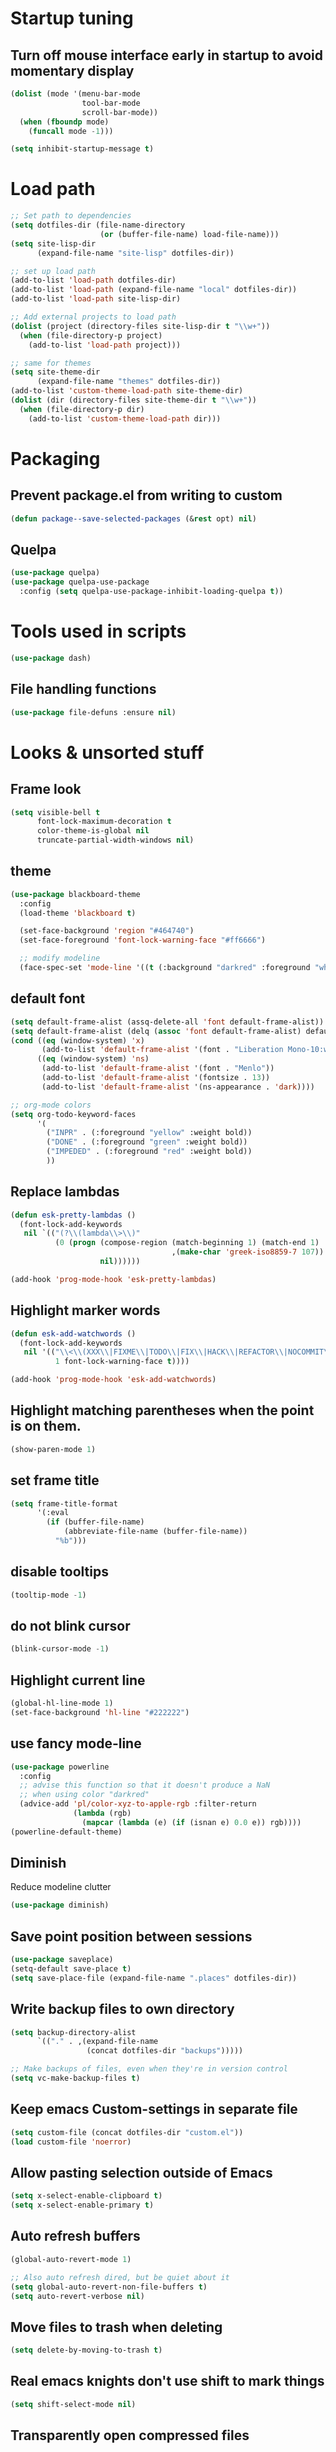 #+STARTUP: overview
#+PROPERTY: header-args :comments yes :results silent

* Startup tuning
** Turn off mouse interface early in startup to avoid momentary display
#+BEGIN_SRC emacs-lisp
(dolist (mode '(menu-bar-mode
                tool-bar-mode
                scroll-bar-mode))
  (when (fboundp mode)
    (funcall mode -1)))
#+END_SRC

#+BEGIN_SRC emacs-lisp
(setq inhibit-startup-message t)
#+END_SRC

* Load path
#+BEGIN_SRC emacs-lisp
;; Set path to dependencies
(setq dotfiles-dir (file-name-directory
                    (or (buffer-file-name) load-file-name)))
(setq site-lisp-dir
      (expand-file-name "site-lisp" dotfiles-dir))

;; set up load path
(add-to-list 'load-path dotfiles-dir)
(add-to-list 'load-path (expand-file-name "local" dotfiles-dir))
(add-to-list 'load-path site-lisp-dir)

;; Add external projects to load path
(dolist (project (directory-files site-lisp-dir t "\\w+"))
  (when (file-directory-p project)
    (add-to-list 'load-path project)))

;; same for themes
(setq site-theme-dir
      (expand-file-name "themes" dotfiles-dir))
(add-to-list 'custom-theme-load-path site-theme-dir)
(dolist (dir (directory-files site-theme-dir t "\\w+"))
  (when (file-directory-p dir)
    (add-to-list 'custom-theme-load-path dir)))
#+END_SRC

* Packaging
** Prevent package.el from writing to custom
#+begin_src emacs-lisp
(defun package--save-selected-packages (&rest opt) nil)
#+end_src
** Quelpa
#+begin_src emacs-lisp
(use-package quelpa)
(use-package quelpa-use-package
  :config (setq quelpa-use-package-inhibit-loading-quelpa t))
#+end_src
* Tools used in scripts
#+begin_src emacs-lisp
(use-package dash)
#+end_src

** File handling functions
#+begin_src emacs-lisp
(use-package file-defuns :ensure nil)
#+end_src

* Looks & unsorted stuff
** Frame look
#+begin_src emacs-lisp
(setq visible-bell t
      font-lock-maximum-decoration t
      color-theme-is-global nil
      truncate-partial-width-windows nil)
#+end_src

** theme
#+begin_src emacs-lisp
(use-package blackboard-theme
  :config
  (load-theme 'blackboard t)

  (set-face-background 'region "#464740")
  (set-face-foreground 'font-lock-warning-face "#ff6666")

  ;; modify modeline
  (face-spec-set 'mode-line '((t (:background "darkred" :foreground "white" :box (:line-width -1 :style released-button))))))
#+end_src

** default font
#+begin_src emacs-lisp
(setq default-frame-alist (assq-delete-all 'font default-frame-alist))
(setq default-frame-alist (delq (assoc 'font default-frame-alist) default-frame-alist))
(cond ((eq (window-system) 'x)
       (add-to-list 'default-frame-alist '(font . "Liberation Mono-10:weight=normal")))
      ((eq (window-system) 'ns)
       (add-to-list 'default-frame-alist '(font . "Menlo"))
       (add-to-list 'default-frame-alist '(fontsize . 13))
       (add-to-list 'default-frame-alist '(ns-appearance . 'dark))))

#+end_src

#+begin_src emacs-lisp
;; org-mode colors
(setq org-todo-keyword-faces
      '(
        ("INPR" . (:foreground "yellow" :weight bold))
        ("DONE" . (:foreground "green" :weight bold))
        ("IMPEDED" . (:foreground "red" :weight bold))
        ))
#+end_src

** Replace lambdas
#+begin_src emacs-lisp
(defun esk-pretty-lambdas ()
  (font-lock-add-keywords
   nil `(("(?\\(lambda\\>\\)"
          (0 (progn (compose-region (match-beginning 1) (match-end 1)
                                    ,(make-char 'greek-iso8859-7 107))
                    nil))))))

(add-hook 'prog-mode-hook 'esk-pretty-lambdas)
#+end_src

** Highlight marker words
#+begin_src emacs-lisp
(defun esk-add-watchwords ()
  (font-lock-add-keywords
   nil '(("\\<\\(XXX\\|FIXME\\|TODO\\|FIX\\|HACK\\|REFACTOR\\|NOCOMMIT\\)\\>"
          1 font-lock-warning-face t))))

(add-hook 'prog-mode-hook 'esk-add-watchwords)
#+end_src


** Highlight matching parentheses when the point is on them.
#+begin_src emacs-lisp
(show-paren-mode 1)
#+end_src

** set frame title
#+begin_src emacs-lisp
(setq frame-title-format
      '(:eval
        (if (buffer-file-name)
            (abbreviate-file-name (buffer-file-name))
          "%b")))
#+end_src

** disable tooltips
#+begin_src emacs-lisp
(tooltip-mode -1)
#+end_src

** do not blink cursor
#+begin_src emacs-lisp
(blink-cursor-mode -1)
#+end_src

** Highlight current line
#+begin_src emacs-lisp
(global-hl-line-mode 1)
(set-face-background 'hl-line "#222222")
#+end_src

** use fancy mode-line
#+begin_src emacs-lisp
(use-package powerline
  :config
  ;; advise this function so that it doesn't produce a NaN
  ;; when using color "darkred"
  (advice-add 'pl/color-xyz-to-apple-rgb :filter-return
              (lambda (rgb)
                (mapcar (lambda (e) (if (isnan e) 0.0 e)) rgb))))
(powerline-default-theme)
#+end_src

** Diminish
Reduce modeline clutter
#+begin_src emacs-lisp
(use-package diminish)
#+end_src

** Save point position between sessions
#+BEGIN_SRC emacs-lisp
(use-package saveplace)
(setq-default save-place t)
(setq save-place-file (expand-file-name ".places" dotfiles-dir))
#+END_SRC

** Write backup files to own directory
#+BEGIN_SRC emacs-lisp
(setq backup-directory-alist
      `(("." . ,(expand-file-name
                 (concat dotfiles-dir "backups")))))

;; Make backups of files, even when they're in version control
(setq vc-make-backup-files t)
#+END_SRC

** Keep emacs Custom-settings in separate file
#+BEGIN_SRC emacs-lisp
(setq custom-file (concat dotfiles-dir "custom.el"))
(load custom-file 'noerror)
#+END_SRC

** Allow pasting selection outside of Emacs
#+BEGIN_SRC emacs-lisp
(setq x-select-enable-clipboard t)
(setq x-select-enable-primary t)
#+END_SRC

** Auto refresh buffers
#+BEGIN_SRC emacs-lisp
(global-auto-revert-mode 1)

;; Also auto refresh dired, but be quiet about it
(setq global-auto-revert-non-file-buffers t)
(setq auto-revert-verbose nil)
#+END_SRC

** Move files to trash when deleting
#+BEGIN_SRC emacs-lisp
(setq delete-by-moving-to-trash t)
#+END_SRC

** Real emacs knights don't use shift to mark things
#+BEGIN_SRC emacs-lisp
(setq shift-select-mode nil)
#+END_SRC

** Transparently open compressed files
#+BEGIN_SRC emacs-lisp
(auto-compression-mode t)
#+END_SRC

** Enable syntax highlighting for older Emacsen that have it off
#+BEGIN_SRC emacs-lisp
(global-font-lock-mode t)
#+END_SRC

** Answering just 'y' or 'n' will do
#+BEGIN_SRC emacs-lisp
(defalias 'yes-or-no-p 'y-or-n-p)
#+END_SRC

** UTF-8 please
#+BEGIN_SRC emacs-lisp
(setq locale-coding-system 'utf-8) ; pretty
(set-terminal-coding-system 'utf-8) ; pretty
(set-keyboard-coding-system 'utf-8) ; pretty
(set-selection-coding-system 'utf-8) ; please
(prefer-coding-system 'utf-8) ; with sugar on top
#+END_SRC

** Show active region
#+BEGIN_SRC emacs-lisp
(transient-mark-mode 1)
(make-variable-buffer-local 'transient-mark-mode)
(put 'transient-mark-mode 'permanent-local t)
(setq-default transient-mark-mode t)
#+END_SRC

** Remove text in active region if inserting text
#+BEGIN_SRC emacs-lisp
(delete-selection-mode 1)
#+END_SRC

** Always display line and column numbers
#+BEGIN_SRC emacs-lisp
(setq line-number-mode t)
(setq column-number-mode t)
#+END_SRC

** Lines should be 80 characters wide, not 72
#+BEGIN_SRC emacs-lisp
(setq fill-column 80)
#+END_SRC

** Save a list of recent files visited. (open recent file with C-x f)
#+BEGIN_SRC emacs-lisp
(use-package recentf
  :config
  (recentf-mode 1)
  (setq recentf-max-saved-items 100))
#+END_SRC

** Undo/redo window configuration with C-c <left>/<right>
#+BEGIN_SRC emacs-lisp
(winner-mode 1)
#+END_SRC

** Mark trailing whitespace
#+BEGIN_SRC emacs-lisp
(global-whitespace-mode 1)
(diminish 'global-whitespace-mode)

;; Whitespace-style
(setq whitespace-style '(trailing lines space-before-tab
                                  indentation space-after-tab)
      whitespace-line-column 100)
#+END_SRC

** Show me empty lines after buffer end
#+BEGIN_SRC emacs-lisp
(set-default 'indicate-empty-lines t)
#+END_SRC

** Easily navigate sillycased words
#+BEGIN_SRC emacs-lisp
(global-subword-mode 1)
#+END_SRC

** Keep cursor away from edges when scrolling up/down
#+BEGIN_SRC emacs-lisp
(use-package smooth-scrolling)
#+END_SRC

** Fontify org-mode code blocks
#+BEGIN_SRC emacs-lisp
(setq org-src-fontify-natively t)
#+END_SRC

** Represent undo-history as an actual tree (visualize with C-x u)
#+BEGIN_SRC emacs-lisp
(setq undo-tree-mode-lighter "")
(use-package undo-tree)
(global-undo-tree-mode)
#+END_SRC

** Add parts of each file's directory to the buffer name if not unique
#+BEGIN_SRC emacs-lisp
(use-package uniquify
  :ensure nil
  :config
  (setq uniquify-buffer-name-style 'forward))
#+END_SRC

** Run at full power please
#+BEGIN_SRC emacs-lisp
(put 'downcase-region 'disabled nil)
(put 'narrow-to-region 'disabled nil)
(put 'erase-buffer 'disabled nil)
#+END_SRC

** A saner ediff
#+BEGIN_SRC emacs-lisp
(setq ediff-diff-options "-w")
(setq ediff-split-window-function 'split-window-horizontally)
(setq ediff-window-setup-function 'ediff-setup-windows-plain)
#+END_SRC

** Wut
#+BEGIN_SRC emacs-lisp
(setq eval-expression-print-level nil)
#+END_SRC

** Wut2
#+BEGIN_SRC emacs-lisp
;; When popping the mark, continue popping until the cursor actually moves
;; Also, if the last command was a copy - skip past all the expand-region cruft.
(defadvice pop-to-mark-command (around ensure-new-position activate)
  (let ((p (point)))
    (when (eq last-command 'save-region-or-current-line)
      ad-do-it
      ad-do-it
      ad-do-it)
    (dotimes (i 10)
      (when (= p (point)) ad-do-it))))
#+END_SRC

** Open PDF with evince
#+BEGIN_SRC emacs-lisp
(eval-after-load 'mailcap
  '(mailcap-add "application/pdf" "evince %s"))
#+END_SRC

** Wut3
#+BEGIN_SRC emacs-lisp
;; fix faces
(defface popup-mouse-face nil nil)
#+END_SRC

** Use system browser for URLs
#+begin_src emacs-lisp
(setq browse-url-browser-function 'browse-url-xdg-open)
#+end_src

** Print setup
#+begin_src emacs-lisp
(setq-default pdf-misc-print-programm "/usr/bin/lpr")
#+end_src

** Seed the random-number generator
#+begin_src emacs-lisp
(random t)
#+end_src
** Auth setup
#+begin_src emacs-lisp
(use-package auth-source
  :config
  (setq auth-sources '("~/.authinfo.gpg")))
(use-package secrets)

(condition-case ex
    (load (concat dotfiles-dir "passwords-nocommit.el"))
  ('error))
#+end_src
* UI navigation
** OSX config
#+begin_src emacs-lisp
(when (eq (window-system) 'ns)
  (use-package emacs
    :config
    (setq mac-command-modifier 'meta)
    (setq mac-option-modifier 'super)))
#+end_src
** Do not easily exit emacs
#+begin_src emacs-lisp
(global-unset-key (kbd "C-x C-c"))
(global-unset-key (kbd "C-z"))
(global-unset-key (kbd "C-x C-z"))
#+end_src

** Man
#+begin_src emacs-lisp
(define-key help-map (kbd "C-m") 'man)
(define-key help-map (kbd "M") 'man)
#+end_src

** Ivy, Swiper, Counsel, Amx
#+BEGIN_SRC disabled
(use-package amx)

(use-package ivy
  :diminish
  :config
  (setq ivy-use-virtual-buffers t)
  (ivy-mode 1)
  :bind (:map ivy-minibuffer-map
              ("RET" . ivy-alt-done)
              ("C-j" . ivy-immediate-done)))

(use-package ivy-posframe
  :diminish
  :config
  (ivy-posframe-mode 0))

(use-package swiper
  :preface
  (defun swiper-dwim (p)
    (interactive "P")
    (cond
     (p (swiper))
     ((region-active-p) (swiper (buffer-substring (region-beginning) (region-end))))
     (t (swiper-thing-at-point))))
  (defun swiper-isearch-dwim (p)
    (interactive "P")
    (cond
     ((region-active-p) (swiper-isearch (buffer-substring (region-beginning) (region-end))))
     (p (swiper-isearch-thing-at-point))
     (t (swiper-isearch))))
  (defun swiper-isearch-dwim-backward (p)
    (interactive "P")
    (cond
     ((region-active-p) (swiper-isearch-backward (buffer-substring (region-beginning) (region-end))))
     (p (swiper-isearch-thing-at-point))
     (t (swiper-isearch-backward))))
  :bind (("M-s s" . swiper-dwim)
         ("M-s M-s" . swiper-dwim)
         :map swiper-map
         ;("C-s" . ivy-next-line-or-history)
         ("C-r" . ivy-previous-line-or-history)))

(use-package counsel
  :bind (("M-x" . counsel-M-x)
         ("C-x C-f" . counsel-find-file)
         ("C-x f" . counsel-recentf)
         ("C-h f" . counsel-describe-function)
         ("C-h v" . counsel-describe-variable)
         ("C-h l" . counsel-find-library)
         ("C-h u" . counsel-unicode-char)))
#+END_SRC

** Vertico, Consult, Orderless, Marginalia, Embark, Corfu
#+begin_src emacs-lisp
(use-package orderless
  :ensure t
  :custom (completion-styles '(orderless)))

(use-package vertico
  :init (vertico-mode))

(use-package corfu
  ;; Optional customizations
  ;; :custom
  ;; (corfu-cycle t)                ;; Enable cycling for `corfu-next/previous'
  ;; (corfu-auto t)                 ;; Enable auto completion
  ;; (corfu-commit-predicate nil)   ;; Do not commit selected candidates on next input
  ;; (corfu-quit-at-boundary t)     ;; Automatically quit at word boundary
  ;; (corfu-quit-no-match t)        ;; Automatically quit if there is no match
  ;; (corfu-echo-documentation nil) ;; Do not show documentation in the echo area

  ;; Optionally use TAB for cycling, default is `corfu-complete'.
  ;; :bind (:map corfu-map
  ;;        ("TAB" . corfu-next)
  ;;        ([tab] . corfu-next)
  ;;        ("S-TAB" . corfu-previous)
  ;;        ([backtab] . corfu-previous))

  ;; You may want to enable Corfu only for certain modes.
  ;; :hook ((prog-mode . corfu-mode)
  ;;        (shell-mode . corfu-mode)
  ;;        (eshell-mode . corfu-mode))

  ;; Recommended: Enable Corfu globally.
  ;; This is recommended since dabbrev can be used globally (M-/).
  :init
  (corfu-global-mode))

;; (defun 2c-enter-dir-or-exit ()
;;   (interactive)
;;   (vertico-insert)
;;   (let ((input (minibuffer-contents-no-properties)))
;;     (unless (and minibuffer-completing-file-name
;;                  (file-directory-p input))
;;       (vertico-exit t))))

;; (bind-key "RET" #'2c-enter-dir-or-exit vertico-map)

;; Dabbrev works with Corfu
(use-package dabbrev
  ;; Swap M-/ and C-M-/
  :bind (("M-/" . dabbrev-completion)
         ("C-M-/" . dabbrev-expand)))

;; A few more useful configurations...
(use-package emacs
  :init
  ;; TAB cycle if there are only few candidates
  (setq completion-cycle-threshold 3)

  ;; Emacs 28: Hide commands in M-x which do not work in the current mode.
  ;; Corfu commands are hidden, since they are not supposed to be used via M-x.
  ;; (setq read-extended-command-predicate
  ;;       #'command-completion-default-include-p)

  ;; Enable indentation+completion using the TAB key.
  ;; `completion-at-point' is often bound to M-TAB.
  (setq tab-always-indent 'complete))

(use-package consult
  ;; Replace bindings. Lazily loaded due by `use-package'.
  :bind (;; C-c bindings (mode-specific-map)
         ("C-c h" . consult-history)
         ("C-c m" . consult-mode-command)
         ("C-c b" . consult-bookmark)
         ("C-c k" . consult-kmacro)
         ;; C-x bindings (ctl-x-map)
         ("C-x f" . consult-recent-file)
         ("C-x M-:" . consult-complex-command)     ;; orig. repeat-complex-command
         ("C-x b" . consult-buffer)                ;; orig. switch-to-buffer
         ("C-x 4 b" . consult-buffer-other-window) ;; orig. switch-to-buffer-other-window
         ("C-x 5 b" . consult-buffer-other-frame)  ;; orig. switch-to-buffer-other-frame
         ;; Custom M-# bindings for fast register access
         ("M-#" . consult-register-load)
         ("M-@" . consult-register-store)          ;; orig. mark-word (unrelated)
         ("M-'")          ;; orig. mark-word (unrelated)
         ("C-M-#" . consult-register)
         ;; Other custom bindings
         ("M-y" . consult-yank-pop)                ;; orig. yank-pop
         ("<help> a" . consult-apropos)            ;; orig. apropos-command
         ;; M-g bindings (goto-map)
         ("M-g e" . consult-compile-error)
         ("M-g f" . consult-flycheck)              ;; Alternative: consult-flymake
         ("M-g g" . consult-goto-line)             ;; orig. goto-line
         ("M-g M-g" . consult-goto-line)           ;; orig. goto-line
         ("M-g o" . consult-outline)               ;; Alternative: consult-org-heading
         ("M-g m" . consult-mark)
         ("M-g k" . consult-global-mark)
         ("M-g i" . consult-imenu)
         ("M-g I" . consult-imenu-multi)
         ;; M-s bindings (search-map)
         ("M-s f" . consult-find)
         ("M-s F" . consult-locate)
         ("M-s g" . consult-grep)
         ("M-s G" . consult-git-grep)
         ("M-s r" . consult-ripgrep)
         ("M-s l" . consult-line)
         ("M-s L" . consult-line-multi)
         ("M-s m" . consult-multi-occur)
         ("M-s k" . consult-keep-lines)
         ("M-s u" . consult-focus-lines)
         ;; Isearch integration
         ("M-s e" . consult-isearch)
         :map isearch-mode-map
         ("M-e" . consult-isearch)                 ;; orig. isearch-edit-string
         ("M-s e" . consult-isearch)               ;; orig. isearch-edit-string
         ("M-s l" . consult-line)                  ;; needed by consult-line to detect isearch
         ("M-s L" . consult-line-multi))           ;; needed by consult-line to detect isearch

  ;; The :init configuration is always executed (Not lazy)
  :init

  ;; Optionally configure the register formatting. This improves the register
  ;; preview for `consult-register', `consult-register-load',
  ;; `consult-register-store' and the Emacs built-ins.
  (setq register-preview-delay 0
        register-preview-function #'consult-register-format)

  ;; Optionally tweak the register preview window.
  ;; This adds thin lines, sorting and hides the mode line of the window.
  (advice-add #'register-preview :override #'consult-register-window)

  ;; Optionally replace `completing-read-multiple' with an enhanced version.
  (advice-add #'completing-read-multiple :override #'consult-completing-read-multiple)

  ;; Use Consult to select xref locations with preview
  (setq xref-show-xrefs-function #'consult-xref
        xref-show-definitions-function #'consult-xref)

  ;; Configure other variables and modes in the :config section,
  ;; after lazily loading the package.
  :config

  ;; Optionally configure preview. The default value
  ;; is 'any, such that any key triggers the preview.
  ;; (setq consult-preview-key 'any)
  ;; (setq consult-preview-key (kbd "M-."))
  ;; (setq consult-preview-key (list (kbd "<S-down>") (kbd "<S-up>")))
  ;; For some commands and buffer sources it is useful to configure the
  ;; :preview-key on a per-command basis using the `consult-customize' macro.
  (consult-customize
   consult-theme
   :preview-key '(:debounce 0.2 any)
   consult-buffer
   consult-ripgrep consult-git-grep consult-grep
   consult-bookmark consult-recent-file consult-xref
   consult--source-file consult--source-project-file consult--source-bookmark
   :preview-key (kbd "M-."))

  ;; Optionally configure the narrowing key.
  ;; Both < and C-+ work reasonably well.
  (setq consult-narrow-key "<") ;; (kbd "C-+")

  ;; Optionally make narrowing help available in the minibuffer.
  ;; You may want to use `embark-prefix-help-command' or which-key instead.
  (define-key consult-narrow-map (vconcat consult-narrow-key "?") #'consult-narrow-help)
  ;; (define-key consult-narrow-map (vconcat consult-narrow-key "?") #'consult-narrow-help)

  ;; Optionally configure a function which returns the project root directory.
  ;; There are multiple reasonable alternatives to chose from.
  ;;;; 1. project.el (project-roots)
  (setq consult-project-root-function
        (lambda ()
          (when-let (project (project-current))
            (car (project-roots project)))))
  ;;;; 2. projectile.el (projectile-project-root)
  ;; (autoload 'projectile-project-root "projectile")
  ;; (setq consult-project-root-function #'projectile-project-root)
  ;;;; 3. vc.el (vc-root-dir)
  ;; (setq consult-project-root-function #'vc-root-dir)
  ;;;; 4. locate-dominating-file
  ;; (setq consult-project-root-function (lambda () (locate-dominating-file "." ".git")))
)

(use-package consult-lsp)

;; Enable richer annotations using the Marginalia package
(use-package marginalia
  ;; Either bind `marginalia-cycle` globally or only in the minibuffer
  :bind (:map minibuffer-local-map
         ("M-A" . marginalia-cycle))

  ;; The :init configuration is always executed (Not lazy!)
  :init

  ;; Must be in the :init section of use-package such that the mode gets
  ;; enabled right away. Note that this forces loading the package.
  (marginalia-mode))

(use-package embark
  :ensure t

  :bind
  (("C-." . embark-act)         ;; pick some comfortable binding
   ("C-h B" . embark-bindings)) ;; alternative for `describe-bindings'

  :init

  ;; Optionally replace the key help with a completing-read interface
  (setq prefix-help-command #'embark-prefix-help-command)

  :config

  ;; Hide the mode line of the Embark live/completions buffers
  (add-to-list 'display-buffer-alist
               '("\\`\\*Embark Collect \\(Live\\|Completions\\)\\*"
                 nil
                 (window-parameters (mode-line-format . none)))))

;; Consult users will also want the embark-consult package.
(use-package embark-consult
  :ensure t
  :after (embark consult)
  :demand t ; only necessary if you have the hook below
  ;; if you want to have consult previews as you move around an
  ;; auto-updating embark collect buffer
  :hook
  (embark-collect-mode . consult-preview-at-point-mode))
#+end_src

** Show available keys
#+BEGIN_SRC emacs-lisp
(use-package which-key
  :diminish
  :config
  (which-key-mode)
  (setq echo-keystrokes 0.1))
#+END_SRC

** Ace window
#+begin_src emacs-lisp
(use-package ace-window
  :config
  (setq aw-scope 'frame)
  (ace-window-display-mode)
  ;; (defun switch-buffer-or-window (p)
  ;;   (interactive "P")
  ;;   (if p
  ;;       (consult-buffer)
  ;;     (ivy-read "Switch to buffer: " #'internal-complete-buffer
  ;;           :keymap ivy-switch-buffer-map
  ;;           :preselect (buffer-name (other-buffer (current-buffer)))
  ;;           :matcher #'ivy--switch-buffer-matcher
  ;;           :caller #'switch-buffer-or-window
  ;;           :action (lambda (buffer)
  ;;                     (let* ((win-list (aw-window-list))
  ;;                            (matched-windows (cl-remove-if-not (lambda (w) (string= buffer (buffer-name (window-buffer w)))) win-list))
  ;;                            (ignored-windows (cl-remove-if (lambda (w) (string= buffer (buffer-name (window-buffer w)))) win-list))
  ;;                            (aw-ignored-buffers (mapcar (lambda (w) (buffer-name (window-buffer w))) ignored-windows)))
  ;;                       (if matched-windows
  ;;                           (call-interactively 'ace-window)
  ;;                         (ivy--switch-buffer-action buffer)))))))
  :bind (("C-x o" . ace-window)))
#+end_src

** Windmove
#+begin_src emacs-lisp
(use-package windmove
  :bind (("<S-right>" . windmove-right)
         ("<S-left>" . windmove-left)
         ("<S-up>" . windmove-up)
         ("<S-down>" . windmove-down)))
#+end_src

** Eyebrowse
#+begin_src emacs-lisp
(use-package eyebrowse
  :config
  (eyebrowse-mode))
#+end_src

** Transpose frame
#+begin_src emacs-lisp
(use-package transpose-frame)
#+end_src
** ibuffer
#+begin_src emacs-lisp
(bind-keys ("C-x C-b" . ibuffer))
#+end_src

** Compile
#+begin_src emacs-lisp
(defun compile-again (pfx)
  (interactive "P")
  """Run the same compile as the last time.

If there was no last time, or there is a prefix argument, this acts like
M-x compile.
"""
(if (and (not pfx)
         (get-buffer "*compilation*"))
    (progn
      (set-buffer "*compilation*")
      (revert-buffer t t))
  (call-interactively 'compile)))

(bind-keys ("C-c c" . compile-again))
#+end_src
* Text navigation
** Expand region
#+begin_src emacs-lisp
(use-package expand-region
  :bind ("C-'" . er/expand-region))
#+end_src

** Multiple cursors
#+begin_src emacs-lisp
(use-package multiple-cursors
  :bind (("M-'" . mc/mark-all-like-this-dwim)
         ("C-\\" . mc/mark-next-like-this)
         ("C-]" . mc/mark-previous-like-this)
         ("M-C-'" . mc/mark-more-like-this-extended)
         ("M-]" . mc/mark-all-in-region)))
#+end_src

** Visual regex
#+begin_src emacs-lisp
(use-package visual-regexp
  :bind ("M-&" . vr/query-replace))
#+end_src

** Avy
#+begin_src emacs-lisp
(use-package avy
  :bind ("C-:" . avy-goto-char))
#+end_src

** Dumb jump
#+begin_src emacs-lisp
(use-package dumb-jump
  :config
  (dumb-jump-mode))
#+end_src
** Ripgrep
#+begin_src emacs-lisp
(use-package rg
  :config
  (rg-enable-default-bindings))
#+end_src

** Fuzzy file finder
#+begin_src emacs-lisp
(use-package fzf)
#+end_src


** Navigation bindings
#+begin_src emacs-lisp
(use-package emacs
  :no-require :demand
  :preface
  (defun region-as-string ()
    (buffer-substring (region-beginning)
                      (region-end)))

  (defun isearch-forward-use-region ()
    (interactive)
    (when (region-active-p)
      (add-to-history 'search-ring (region-as-string))
      (deactivate-mark))
    (call-interactively 'isearch-forward))

  (defun isearch-backward-use-region ()
    (interactive)
    (when (region-active-p)
      (add-to-history 'search-ring (region-as-string))
      (deactivate-mark))
    (call-interactively 'isearch-backward))

  (defun goto-line-with-feedback ()
    "Show line numbers temporarily, while prompting for the line number input"
    (interactive)
    (unwind-protect
        (progn
          (linum-mode 1)
          (call-interactively 'goto-line))
      (linum-mode -1)))

  ;; Add spaces and proper formatting to linum-mode. It uses more room than
  ;; necessary, but that's not a problem since it's only in use when going to
  ;; lines.
  (setq linum-format (lambda (line)
                       (propertize
                        (format (concat " %"
                                        (number-to-string
                                         (length (number-to-string
                                                  (line-number-at-pos (point-max)))))
                                        "d ")
                                line)
                        'face 'linum)))

  (defun kill-region-or-backward-word ()
    (interactive)
    (if (region-active-p)
        (kill-region (region-beginning) (region-end))
      (backward-kill-word 1)))

  (defun kill-to-beginning-of-line ()
    (interactive)
    (kill-region (save-excursion (beginning-of-line) (point))
                 (point)))

  :bind (("M-i" . back-to-indentation)
         ([remap goto-line] . goto-line-with-feedback)
         ("M-p" . backward-paragraph)
         ("M-n" . forward-paragraph)
         ("C-S-n" . (lambda () (interactive) (next-line 5)))
         ("C-S-p" . (lambda () (interactive) (previous-line 5)))

         ("C-s" . isearch-forward-use-region)
         ("C-r" . isearch-backward-use-region)

         ("C-S-k" . kill-whole-line)
         ("C-w" . kill-region-or-backward-word)
         ("C-c C-w" . kill-to-beginning-of-line)
         ("M-j" . (lambda () (interactive (join-line -1))))
         ("C-S-y" . yank-unindented)

         ("C-c C-e" . eval-and-replace)
         ("C-c v" . eval-buffer)

         ("C-c r" . revert-buffer)
         ("C-c y" . bury-buffer)

         ;; use global M-n
         :map Info-mode-map
         ("M-n" . nil)))
#+end_src

#+begin_src emacs-lisp
(use-package iedit)
#+end_src

#+begin_src emacs-lisp
(use-package goto-chg)
#+end_src

#+begin_src emacs-lisp
(use-package browse-kill-ring
  :config
  (setq browse-kill-ring-quit-action 'save-and-restore)
  :bind ("C-x C-y" . browse-kill-ring))
#+end_src

** remove trailing whitespace on save
#+begin_src emacs-lisp
(defun cleanup-buffer-safe ()
  "Perform a bunch of safe operations on the whitespace content of a buffer.
Does not indent buffer, because it is used for a before-save-hook, and that
might be bad."
  (interactive)
  (unless (eq buffer-file-coding-system 'binary)
    ;; (untabify-buffer)
    (delete-trailing-whitespace)
    (set-buffer-file-coding-system 'utf-8)))

(add-hook 'before-save-hook 'cleanup-buffer-safe)
#+end_src
* Text editing
** Indent defaults
#+begin_src emacs-lisp
;(global-set-key (kbd "RET") 'reindent-then-newline-and-indent)
(electric-indent-mode 1)

;; default to indent 8, only use tabs in certain modes
(setq standard-indent 8
      indent-tabs-mode nil
      backward-delete-char-untabify-method nil)

;; guess tab/offset mode
(use-package dtrt-indent
  :diminish
  :config
  (dtrt-indent-global-mode 1)
  (defun disable-dtrt-indent-mode ()
    (interactive)
    (dtrt-indent-mode 0))
  :hook ((makefile-mode . disable-dtrt-indent-mode)))
#+end_src

** Hippie expand
#+begin_src emacs-lisp
(use-package hippie-exp
  :preface
  (defvar he-search-loc-backward (make-marker))
  (defvar he-search-loc-forward (make-marker))

  (defun try-expand-dabbrev-closest-first (old)
    "Try to expand word \"dynamically\", searching the current buffer.
The argument OLD has to be nil the first call of this function, and t
for subsequent calls (for further possible expansions of the same
string).  It returns t if a new expansion is found, nil otherwise."
    (let (expansion)
      (unless old
        (he-init-string (he-dabbrev-beg) (point))
        (set-marker he-search-loc-backward he-string-beg)
        (set-marker he-search-loc-forward he-string-end))

      (if (not (equal he-search-string ""))
          (save-excursion
            (save-restriction
              (if hippie-expand-no-restriction
                  (widen))

              (let (forward-point
                    backward-point
                    forward-distance
                    backward-distance
                    forward-expansion
                    backward-expansion
                    chosen)

                ;; search backward
                (goto-char he-search-loc-backward)
                (setq expansion (he-dabbrev-search he-search-string t))

                (when expansion
                  (setq backward-expansion expansion)
                  (setq backward-point (point))
                  (setq backward-distance (- he-string-beg backward-point)))

                ;; search forward
                (goto-char he-search-loc-forward)
                (setq expansion (he-dabbrev-search he-search-string nil))

                (when expansion
                  (setq forward-expansion expansion)
                  (setq forward-point (point))
                  (setq forward-distance (- forward-point he-string-beg)))

                ;; choose depending on distance
                (setq chosen (cond
                              ((and forward-point backward-point)
                               (if (< forward-distance backward-distance) :forward :backward))

                              (forward-point :forward)
                              (backward-point :backward)))

                (when (equal chosen :forward)
                  (setq expansion forward-expansion)
                  (set-marker he-search-loc-forward forward-point))

                (when (equal chosen :backward)
                  (setq expansion backward-expansion)
                  (set-marker he-search-loc-backward backward-point))

                ))))

      (if (not expansion)
          (progn
            (if old (he-reset-string))
            nil)
        (progn
          (he-substitute-string expansion t)
          t))))

  (defun try-expand-line-closest-first (old)
    "Try to complete the current line to an entire line in the buffer.
The argument OLD has to be nil the first call of this function, and t
for subsequent calls (for further possible completions of the same
string).  It returns t if a new completion is found, nil otherwise."
    (let ((expansion ())
          (strip-prompt (and (get-buffer-process (current-buffer))
                             comint-use-prompt-regexp
                             comint-prompt-regexp)))
      (unless old
        (he-init-string (he-line-beg strip-prompt) (point))
        (set-marker he-search-loc-backward he-string-beg)
        (set-marker he-search-loc-forward he-string-end))

      (if (not (equal he-search-string ""))
          (save-excursion
            (save-restriction
              (if hippie-expand-no-restriction
                  (widen))

              (let (forward-point
                    backward-point
                    forward-distance
                    backward-distance
                    forward-expansion
                    backward-expansion
                    chosen)

                ;; search backward
                (goto-char he-search-loc-backward)
                (setq expansion (he-line-search he-search-string
                                                strip-prompt t))

                (when expansion
                  (setq backward-expansion expansion)
                  (setq backward-point (point))
                  (setq backward-distance (- he-string-beg backward-point)))

                ;; search forward
                (goto-char he-search-loc-forward)
                (setq expansion (he-line-search he-search-string
                                                strip-prompt nil))

                (when expansion
                  (setq forward-expansion expansion)
                  (setq forward-point (point))
                  (setq forward-distance (- forward-point he-string-beg)))

                ;; choose depending on distance
                (setq chosen (cond
                              ((and forward-point backward-point)
                               (if (< forward-distance backward-distance) :forward :backward))

                              (forward-point :forward)
                              (backward-point :backward)))

                (when (equal chosen :forward)
                  (setq expansion forward-expansion)
                  (set-marker he-search-loc-forward forward-point))

                (when (equal chosen :backward)
                  (setq expansion backward-expansion)
                  (set-marker he-search-loc-backward backward-point))

                ))))

      (if (not expansion)
          (progn
            (if old (he-reset-string))
            ())
        (progn
          (he-substitute-string expansion t)
          t))))

  ;; Hippie expand: sometimes too hip
  (setq hippie-expand-try-functions-list '(try-expand-dabbrev-closest-first
                                           try-complete-file-name
                                           try-expand-dabbrev-all-buffers
                                           try-expand-dabbrev-from-kill
                                           try-expand-all-abbrevs
                                           try-complete-lisp-symbol-partially
                                           try-complete-lisp-symbol))

  ;; Create own function to expand lines (C-S-.)
  (defun hippie-expand-lines ()
    (interactive)
    (let ((hippie-expand-try-functions-list '(try-expand-line-closest-first
                                              try-expand-line-all-buffers)))
      (hippie-expand nil)))

  ;; Don't case-fold when expanding with hippe
  (defun hippie-expand-no-case-fold ()
    (interactive)
    (let ((case-fold-search nil))
      (hippie-expand nil)))

  :bind (("M-/" . hippie-expand-no-case-fold)))
#+end_src

** Flyspell in text buffers
#+begin_src emacs-lisp
(use-package flyspell
  :diminish
  :hook (text-mode . flyspell-mode)
  :hook (prog-mode . flyspell-prog-mode)
  :bind (:map flyspell-mode-map
              ("C-;")
              ("C-.")
              ("C-c C-." . flyspell-auto-correct-previous-word)))
#+end_src

** Auto fill in text buffers
#+BEGIN_SRC emacs-lisp
(use-package auto-fill-mode
  :ensure nil
  :no-require
  :diminish auto-fill-function
  :hook text-mode)
#+END_SRC

** Completions: company-mode & yasnippet
#+begin_src emacs-lisp
(use-package company
  :ensure
  :custom
  (company-idle-delay 0.5) ;; how long to wait until popup
  ;; (company-begin-commands nil) ;; uncomment to disable popup
  :bind
  (:map company-active-map
	      ("C-n". company-select-next)
	      ("C-p". company-select-previous)
	      ("M-<". company-select-first)
	      ("M->". company-select-last)))

(use-package yasnippet
  :ensure
  :config
  (yas-reload-all)
  (add-hook 'prog-mode-hook 'yas-minor-mode)
  (add-hook 'text-mode-hook 'yas-minor-mode))
#+end_src

* Modes
** try packages
#+begin_src emacs-lisp
(use-package try)
#+end_src
** org
#+begin_src emacs-lisp
(use-package org
  :pin gnu
  :config
  (setq org-src-fontify-natively t
        org-src-window-setup 'split-window-below
        org-src-strip-leading-and-trailing-blank-lines t
        org-src-preserve-indentation t
        org-src-tab-acts-natively t)

  ;; Unfortunately this also indents the block if it is the first element
  ;; after a heading.
  (add-to-list 'org-structure-template-alist
               '("el" . "src emacs-lisp"))

  :bind (:map org-mode-map
            ("M-n" . org-forward-element)
            ("M-p" . org-backward-element)
            ("<S-up>")
            ("<S-down>")
            ("<S-left>")
            ("<S-right>")))

(require 'org-tempo)

(use-package org-clock-csv)
#+end_src

** dired
#+begin_src emacs-lisp
(require 'dired)

(add-hook 'dired-mode-hook 'dired-hide-details-mode)

;; Reload dired after making changes
(--each '(dired-do-rename
          dired-create-directory
          wdired-abort-changes)
  (eval `(defadvice ,it (after revert-buffer activate)
           (revert-buffer))))

;; C-a is nicer in dired if it moves back to start of files
(defun dired-back-to-start-of-files ()
  (interactive)
  (backward-char (- (current-column) 2)))

(define-key dired-mode-map (kbd "C-a") 'dired-back-to-start-of-files)

;; M-up is nicer in dired if it moves to the third line - straight to the ".."
(defun dired-back-to-top ()
  (interactive)
  (beginning-of-buffer)
  (next-line 2)
  (dired-back-to-start-of-files))

(define-key dired-mode-map (vector 'remap 'beginning-of-buffer) 'dired-back-to-top)
(define-key dired-mode-map (vector 'remap 'smart-up) 'dired-back-to-top)

;; M-down is nicer in dired if it moves to the last file
(defun dired-jump-to-bottom ()
  (interactive)
  (end-of-buffer)
  (next-line -1)
  (dired-back-to-start-of-files))

(define-key dired-mode-map (vector 'remap 'end-of-buffer) 'dired-jump-to-bottom)
(define-key dired-mode-map (vector 'remap 'smart-down) 'dired-jump-to-bottom)

;; Delete with C-x C-k to match file buffers and magit
(define-key dired-mode-map (kbd "C-x C-k") 'dired-do-delete)

(use-package wdired
  :bind (:map wdired-mode-map
              ("C-a" . dired-back-to-start-of-files)
              ([remap beginning-of-buffer] . dired-back-to-top)
              ([remap end-of-buffer] . dired-jump-to-bottom)))
#+end_src

** yaml
#+begin_src emacs-lisp
(use-package yaml-mode)
#+end_src

** asciidoc
#+begin_src emacs-lisp
(use-package adoc-mode
  :mode "\\.adoc\\'")
#+end_src

** git / magit
#+begin_src emacs-lisp
(use-package magit
  :config
  (defun magit-kill-file-on-line ()
    "Show file on current magit line and prompt for deletion."
    (interactive)
    (call-interactively (key-binding [remap magit-visit-thing]))
    (delete-current-buffer-file)
    (magit-refresh))

  :bind (("C-x m" . magit-status)
         :map magit-status-mode-map
         ("q" . magit-quit-session)
         ("C-x C-k" . magit-kill-file-on-line)))
#+end_src

*** Full screen status
#+begin_src emacs-lisp
(defadvice magit-status (around magit-fullscreen activate)
  (window-configuration-to-register :magit-fullscreen)
  ad-do-it
  (delete-other-windows))

(defun magit-quit-session ()
  "Restores the previous window configuration and kills the magit buffer"
  (interactive)
  (kill-buffer)
  (jump-to-register :magit-fullscreen))
#+end_src

*** gist
#+begin_src emacs-lisp
(use-package gist)
#+end_src

** rgrep
#+begin_src emacs-lisp
(use-package grep)
#+end_src

*** wgrep = edit results in grep buffer
#+begin_src emacs-lisp
(use-package wgrep
  :config
  (setq wgrep-enable-key "e")
  :bind (:map grep-mode-map
              ("C-x C-s" . 'wgrep-save-all-buffers)))
#+end_src

** term
#+begin_src emacs-lisp
(use-package eterm-256color
  :ensure t)

(use-package vterm
  :ensure t
  :config
  (setq vterm-term-environment-variable "eterm-color")
  (setq vterm-buffer-name-string "term %s")
  (setq vterm-max-scrollback 100000)
  (setq vterm-always-compile-module 't)
  (defun vterm-new ()
    (interactive)
    (vterm 't))
  :bind (("C-t" . vterm-new)
         :map vterm-mode-map
         ("<C-backspace>" . (lambda () (interactive) (vterm-send-key (kbd "C-w"))))
         ("C-t" . vterm-send-C-t)
         ("C-x C-t" . vterm-new)))

;; remove SHLVL.  For any shell, we're the top level
(setenv "SHLVL" nil)
#+end_src

#+begin_src disabled
(use-package term)
(use-package multi-term
  :bind ("C-t" . multi-term))

(setq term-unbind-key-list
      '("M-x"
        "C-c"
        "C-x"
        "C-t"
        "S-<left>"
        "S-<right>"
        "S-<up>"
        "S-<down>"))

;; from multi-term.el, just use C-s and C-p with prefix.
(setq term-bind-key-alist
      '(
        ("C-c C-c" . term-interrupt-subjob)
        ("C-p" . previous-line)
        ("C-n" . next-line)
        ("M-C-s" . isearch-forward)
        ("M-C-r" . isearch-backward)
        ("C-m" . term-send-raw)
        ;; ("M-f" . term-send-forward-word)
        ;; ("M-b" . term-send-backward-word)
        ;; ("M-o" . term-send-backspace)
        ;; ("M-p" . term-send-up)
        ;; ("M-n" . term-send-down)
        ;; ("M-M" . term-send-forward-kill-word)
        ;; ("M-N" . term-send-backward-kill-word)
        ;; ("M-r" . term-send-reverse-search-history)
        ("M-," . term-send-input)
        ("M-." . comint-dynamic-complete)))

(term-set-escape-char ?\C-x)

;; disable minor modes that use C-c
(defun term-disable-interfering-minor-modes ()
  (winner-mode -1))
(add-hook 'term-mode-hook 'term-disable-interfering-minor-modes)

;; don't switch to other terminals
(setq multi-term-switch-after-close nil)

;; match my prompt
(setq term-prompt-regexp "^\\([0-9]+ \\)[%#] ")

(setq term-suppress-hard-newline t)

;; term.el is silly and extracts defaults when no frame exists yet
(defun term-setup-default-faces (&optional frame)
  (setq
   term-default-fg-color (face-foreground term-current-face)
   term-default-bg-color (face-background term-current-face))
  (remove-hook 'after-make-frame-functions 'term-setup-default-faces))
(add-hook 'after-make-frame-functions 'term-setup-default-faces)

(defun 2c-rename-term ()
  (let ((bufname (buffer-name))
            (index 1)
            termname
            (newname (lambda () (format "*%s<%d> %s*" termname index default-directory))))

        (set (make-local-variable '2c-prev-default-directory) default-directory)

        (string-match "^[*]?\\(.*?\\)\\(?:<\\(.*?\\)>\\)" bufname)
        (setq termname (match-string 1 bufname))
        (if (match-string 2 bufname)
            (setq index (string-to-number (match-string 2 bufname))))
        (unless (string-equal bufname (funcall newname))
          (while (buffer-live-p (get-buffer (funcall newname)))
            (setq index (1+ index)))
          (rename-buffer (funcall newname)))))

(defadvice term-handle-ansi-terminal-messages (after 2c-update-term-buf-name activate)
  (if (or (not (boundp '2c-prev-default-directory))
          (not (string-equal default-directory 2c-prev-default-directory)))
      (2c-rename-term)))

;; remove SHLVL.  For any shell, we're the top level
(setenv "SHLVL" nil)
#+end_src

** erc/znc
#+begin_src emacs-lisp
(use-package znc)
(use-package erc)
(use-package erc-hl-nicks)

(setq erc-hide-list '("JOIN" "PART" "QUIT"))

;;; from <http://www.emacswiki.org/emacs/ErcFilling>
(make-variable-buffer-local 'erc-fill-column)
(add-hook 'window-configuration-change-hook
          '(lambda ()
             (save-excursion
               (walk-windows
                (lambda (w)
                  (let ((buffer (window-buffer w)))
                    (set-buffer buffer)
                    (when (eq major-mode 'erc-mode)
                      (setq erc-fill-column (- (window-width w) 2)))))))))

(defun 2c-erc-set-scroll-conservatively ()
  (make-local-variable 'scroll-conservatively)
  (setq scroll-conservatively 5))

(setq erc-ignore-list
      '())

(define-advice erc-server-connect (:around (oldfn server port buffer) "2c-strip-server-slug")
  (let ((unslugged-server (progn
                          (string-match "[^@]*$" server)
                          (match-string 0 server))))
    (message "unslug: %s -> %s" server unslugged-server)
    (funcall oldfn unslugged-server port buffer)))

(defun 2c-erc-generate-new-buffer-name (server port target)
  "Create a new buffer name based on the arguments.  (fix from 28)"
  (when (numberp port) (setq port (number-to-string port)))
  (let* ((buf-name (or target
                       (let ((name (concat server ":" port)))
                         (when (> (length name) 1)
                           name))
                       ;; This fallback should in fact never happen.
                       "*erc-server-buffer*"))
         (full-buf-name (concat buf-name "/" server))
         (candidate (if target full-buf-name buf-name))
         buffer-name)
    ;; Reuse existing buffers, but not if the buffer is a connected server
    ;; buffer and not if its associated with a different server than the
    ;; current ERC buffer.
    ;; If buf-name is taken by a different connection (or by something !erc)
    ;; then see if "buf-name/server" meets the same criteria.
    (if (and erc-reuse-buffers
             (or (not (get-buffer candidate))
                 ;; Looking for a server buffer, so there's no target.
                 (and (not target)
                      (with-current-buffer (get-buffer candidate)
                        (and (erc-server-buffer-p)
                             (not (erc-server-process-alive)))))
                 ;; Channel buffer; check that it's from the right server.
                 (and target
                      (with-current-buffer (get-buffer candidate)
                        (and (string= erc-session-server server)
                             (erc-port-equal erc-session-port port))))))
        (setq buffer-name candidate)
      (when (and (not buffer-name) (get-buffer buf-name) erc-reuse-buffers)
        ;; A new buffer will be created with the name buf-name/server, rename
        ;; the existing name-duplicated buffer with the same format as well.
        (with-current-buffer (get-buffer buf-name)
          (when (derived-mode-p 'erc-mode) ; ensure it's an erc buffer
            (rename-buffer
             (concat buf-name "/" (or erc-session-server erc-server-announced-name)))))))
    ;; If buffer-name is unset, neither candidate worked out for us,
    ;; fallback to the old <N> uniquification method:
    (or buffer-name (generate-new-buffer-name full-buf-name))))

(advice-add 'erc-generate-new-buffer-name :override #'2c-erc-generate-new-buffer-name)

(add-hook 'erc-mode-hook
          (lambda () (subword-mode 0)))
#+end_src

** pkgbuild
#+begin_src emacs-lisp
(use-package pkgbuild-mode)
#+end_src

* Languages
** Debugging
#+begin_src emacs-lisp
(use-package gud
  :config
  (setq gud-chdir-before-run nil))
#+end_src

** LSP
#+begin_src emacs-lisp
(use-package lsp-mode
  :ensure
  :commands lsp
  :init
  ;;(setq lsp-keymap-prefix "C-c l")
  :custom
  ;; what to use when checking on-save. "check" is default, I prefer clippy
  (lsp-rust-analyzer-cargo-watch-command "clippy")
  (lsp-eldoc-render-all nil)
  (lsp-idle-delay 0.6)
  (lsp-rust-analyzer-server-display-inlay-hints t)
  :config
  (defun 2c-lsp-format-on-save ()
    (if (bound-and-true-p lsp-mode)
	(lsp-format-buffer)))
  :hook ((python-mode . lsp-deferred)
         (rustic-mode . lsp-deferred)
         ;; if you want which-key integration
         (lsp-mode . lsp-enable-which-key-integration)
         (lsp-mode . lsp-ui-mode)
	 (before-save . 2c-lsp-format-on-save)))

(use-package lsp-ui
  :ensure
  :commands lsp-ui-mode
  :config
  (setq lsp-ui-sideline-show-code-actions nil)
  :custom
  (lsp-ui-peek-always-show t)
  (lsp-ui-sideline-show-hover nil))

(use-package dap-mode)
;; (use-package dap-LANGUAGE) to load the dap adapter for your language

(use-package lsp-pyright
  :ensure t)

#+end_src
** flycheck
#+begin_src emacs-lisp
(use-package flycheck
  :init (global-flycheck-mode)
  :config
  (setq flycheck-gnat-include-path '("."))
  :hook
  (c-mode . (lambda () (setq flycheck-clang-language-standard "gnu11")))
  (c++-mode . (lambda () (setq flycheck-clang-language-standard "c++17"))))
#+end_src

** paredit
#+begin_src emacs-lisp
(use-package paredit
  :diminish (paredit-mode . "()")
  :hook (emacs-lisp-mode . enable-paredit-mode))
#+end_src

** rainbow delimiters
#+begin_src emacs-lisp
(use-package rainbow-delimiters
  :hook (prog-mode . rainbow-delimiters-mode))
#+end_src

** eldoc
#+begin_src emacs-lisp
(use-package eldoc
  :diminish eldoc-mode)

(eldoc-add-command
 'paredit-backward-delete
 'paredit-close-round)
#+end_src

** TeX
#+begin_src emacs-lisp
(use-package tex
  :ensure auctex
  :config
  (setq-default TeX-master 'dwim)
  (setq-default TeX-auto-save t
                TeX-parse-self t
                reftex-plug-into-AUCTeX t
                TeX-newline-function 'reindent-then-newline-and-indent)

  (add-hook 'LaTeX-mode-hook (lambda ()
                               (visual-line-mode t)
                               (flyspell-mode t)
                               (LaTeX-math-mode t)
                               (turn-on-reftex)
                               (TeX-PDF-mode t)))

  (setq reftex-label-alist
        '(("compactenum" ?i "item:" nil item nil))))
#+end_src

** Markdown
#+begin_src emacs-lisp
(use-package markdown-mode)
#+end_src

** Typescript
#+begin_src emacs-lisp
(use-package tide
  :diminish)

(use-package typescript-mode)

(add-hook 'typescript-mode-hook
          (lambda ()
            (tide-setup)
            (flycheck-mode t)
            (setq flycheck-check-syntax-automatically '(mode-enabled idle-change new-line mode-enabled))
            (eldoc-mode t)))

;; Use ƒ for anonymous functions
(font-lock-add-keywords
 'typescript-mode `(("\\_<\\(function\\) *("
                     (0 (progn (compose-region (match-beginning 1)
                                               (match-end 1) "ƒ")
                               nil)))))
#+end_src
** Go
#+begin_src emacs-lisp
(use-package go-mode
  :hook (before-save . gofmt-before-save))
#+end_src

** Forth
#+BEGIN_SRC emacs-lisp
(condition-case ex
    (load "/usr/share/gforth/gforth.el")
  ('error))
#+END_SRC

** C & C-like
#+begin_src emacs-lisp
(defun 2c-lineup-topmost-intro-cont (langelem)
  (save-excursion
    (beginning-of-line)
    (c-forward-syntactic-ws)
    (if (eq (char-after) ?\()
        (1- c-basic-offset)
      (c-lineup-topmost-intro-cont langelem))))

(c-add-style "2c"
             '("bsd"
               (c-hanging-braces-alist (brace-list-open)
                                       (brace-entry-open)
                                       (statement-cont)
                                       (substatement-open after)
                                       (block-close . c-snug-do-while)
                                       (extern-lang-open after)
                                       (namespace-open after)
                                       (module-open after)
                                       (composition-open after)
                                       (inexpr-class-open after)
                                       (inexpr-class-close before)
                                       (class-open after))
               (c-offsets-alist (label . [0])
                                (topmost-intro-cont . 2c-lineup-topmost-intro-cont)
                                (func-decl-cont . (add + + +)))
               (c-doc-comment-style gtkdoc)))

(c-add-style "2c-c++"
             '("2c"
               (c-offsets-alist (innamespace . [0]))
               (c-doc-comment-style javadoc)
               (c-basic-offset . 4)))

(setq c-default-style
      '((java-mode . "java")
        (awk-mode . "awk")
        (c++-mode . "2c-c++")
        (other . "2c")))

(define-key c-mode-base-map (kbd "RET") 'c-context-line-break)
(define-key c-mode-base-map (kbd "M-j") nil)
#+end_src

** TODO Arduino
#+begin_src emacs-lisp
(use-package arduino-mode
  :quelpa (arduino-mode :fetcher github :repo "Unigurd/arduino-mode"))
#+end_src
** Ada
#+begin_src emacs-lisp
(use-package ada-mode
  :init
  (assoc-delete-all 'ada-mode package--builtins)
  (assoc-delete-all 'ada-mode package--builtin-versions)
  :pin gnu)
(use-package ada-ref-man
  :no-require t)
#+end_src
** Verilog
#+begin_src emacs-lisp
(use-package verilog-mode
  :config
  (unbind-key "C-;" verilog-mode-map)
)
#+end_src

** Python
#+begin_src emacs-lisp
(use-package pydoc)
#+end_src

** Ruby
#+begin_src emacs-lisp
(use-package yari)
#+end_src

** JSON
#+begin_src emacs-lisp
(use-package json-mode)
#+end_src

** CMake
#+begin_src emacs-lisp
(use-package cmake-mode)
#+end_src

** Dockerfile
#+begin_src emacs-lisp
(use-package dockerfile-mode)
#+end_src
** Dart/Flutter
#+begin_src emacs-lisp
(use-package dart-mode)
(use-package lsp-dart
  :hook (dart-mode . lsp-deferred)
  :bind (:map dart-mode-map
	      ("C-c c" . lsp-dart-run-all-tests))
  :config
  (setq lsp-dart-test-tree-on-run nil)
  (advice-add 'lsp-dart-test-output--handle-run-started :after
	      (lambda (&rest r)
		(setq lsp-dart-test-output--first-log nil)))
  (advice-add 'lsp-dart-test-output--get-buffer-create :filter-return
	      (lambda (test-buffer)
		(with-current-buffer test-buffer
		  (compilation-minor-mode t))
		test-buffer)))
#+end_src

** Rust
#+begin_src emacs-lisp
(use-package rustic
  :ensure
  :bind (:map rustic-mode-map
              ("M-j" . lsp-ui-imenu)
              ("M-." . lsp-ui-peek-find-definitions)
              ("M-?" . lsp-ui-peek-find-references)
              ("C-c C-c l" . flycheck-list-errors)
              ("C-c C-c a" . lsp-execute-code-action)
              ("C-c C-c r" . lsp-rename)
              ("C-c C-c q" . lsp-workspace-restart)
              ("C-c C-c Q" . lsp-workspace-shutdown)
              ("C-c C-c s" . lsp-rust-analyzer-status))
  :config
  ;; uncomment for less flashiness
  ;; (setq lsp-eldoc-hook nil)
  ;; (setq lsp-enable-symbol-highlighting nil)
  ;; (setq lsp-signature-auto-activate nil)

  ;; comment to disable rustfmt on save
  (setq rustic-format-on-save t)
  (add-hook 'rustic-mode-hook 'rk/rustic-mode-hook))

(defun rk/rustic-mode-hook ()
  ;; so that run C-c C-c C-r works without having to confirm, but don't try to
  ;; save rust buffers that are not file visiting. Once
  ;; https://github.com/brotzeit/rustic/issues/253 has been resolved this should
  ;; no longer be necessary.
  (when buffer-file-name
    (setq-local buffer-save-without-query t)))
#+end_src
* Desktop & Server
** Save desktop
#+begin_src emacs-lisp
(use-package desktop)
(add-to-list 'desktop-globals-to-save 'kill-ring)
(add-to-list 'desktop-globals-to-save 'search-ring)
(add-to-list 'desktop-globals-to-save 'regexp-search-ring)

;;; From <http://www.emacswiki.org/emacs/DeskTop>

(defun emacs-process-p (pid)
  "If pid is the process ID of an emacs process, return t, else nil.
Also returns nil if pid is nil."
  (when pid
    (let ((attributes (process-attributes pid)) (cmd))
      (dolist (attr attributes)
        (if (string= "comm" (car attr))
            (setq cmd (cdr attr))))
      (if (and cmd (or (string= "emacs" cmd) (string= "emacs.exe" cmd))) t))))

(defadvice desktop-owner (after pry-from-cold-dead-hands activate)
  "Don't allow dead emacsen to own the desktop file."
  (when (not (emacs-process-p ad-return-value))
    (setq ad-return-value nil)))

(defun my-desktop-autosave ()
  (interactive)
  ;; Don't call desktop-save-in-desktop-dir, as it prints a message.
  ;; (if (eq (desktop-owner) (emacs-pid))
  ;;     )
  (if desktop-dirname
      (desktop-save desktop-dirname)))
(add-hook 'auto-save-hook 'my-desktop-autosave)

;; all hooks done, now start.
(desktop-save-mode 1)
(savehist-mode 1)
(provide 'setup-desktop)

#+end_src

** Start emacs server
#+begin_src emacs-lisp
(use-package server)
(unless (server-running-p)
  (server-start))
#+END_SRC
